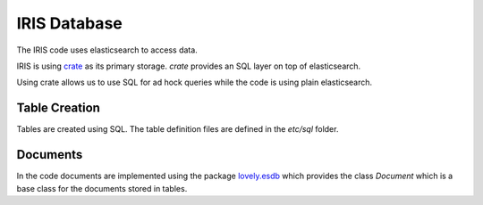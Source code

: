 =============
IRIS Database
=============

The IRIS code uses elasticsearch to access data.

IRIS is using `crate <https://crate.io>`_ as its primary storage. `crate`
provides an SQL layer on top of elasticsearch.

Using crate allows us to use SQL for ad hock queries while the code is using
plain elasticsearch.


Table Creation
==============

Tables are created using SQL. The table definition files are defined in the
`etc/sql` folder.


Documents
=========

In the code documents are implemented using the package `lovely.esdb
<https://github.com/lovelysystems/lovely.esdb>`_ which
provides the class `Document` which is a base class for the documents stored
in tables.
